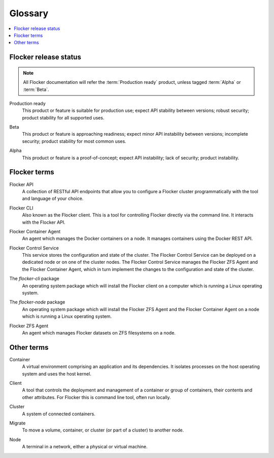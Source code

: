 .. _glossary:

========
Glossary
========

.. contents::
  :local:

Flocker release status
======================

.. note:: All Flocker documentation will refer the :term:`Production ready` product, unless tagged :term:`Alpha` or :term:`Beta`.

.. glossary::

.. _production-ready-definition:

Production ready
   This product or feature is suitable for production use; expect API stability between versions; robust security; product stability for all supported uses.

.. _beta-definition:

Beta
   This product or feature is approaching readiness; expect minor API instability between versions; incomplete security; product stability for most common uses.

.. _alpha-definition:

Alpha
   This product or feature is a proof-of-concept; expect API instability; lack of security; product instability.

Flocker terms
=============

.. _api-definition:

Flocker API
  A collection of RESTful API endpoints that allow you to configure a Flocker cluster programmatically with the tool and language of your choice.

.. _cli-definition:

Flocker CLI
  Also known as the Flocker client.
  This is a tool for controlling Flocker directly via the command line. It interacts with the Flocker API.

.. _container-agent-definition:

Flocker Container Agent
  An agent which manages the Docker containers on a node.
  It manages containers using the Docker REST API.

.. _control-service-definition:

Flocker Control Service
  This service stores the configuration and state of the cluster.
  The Flocker Control Service can be deployed on a dedicated node or on one of the cluster nodes.
  The Flocker Control Service manages the Flocker ZFS Agent and the Flocker Container Agent, which in turn implement the changes to the configuration and state of the cluster.

.. _flocker-cli-definition:

The `flocker-cli` package
  An operating system package which will install the Flocker client on a computer which is running a Linux operating system.

.. _flocker-node-definition:

The `flocker-node` package
  An operating system package which will install the Flocker ZFS Agent and the Flocker Container Agent on a node which is running a Linux operating system.

.. _zfs-agent-definition:

Flocker ZFS Agent
  An agent which manages Flocker datasets on ZFS filesystems on a node.

Other terms
===========

.. _container-definition:

Container
   A virtual environment comprising an application and its dependencies.
   It isolates processes on the host operating system and uses the host kernel.

.. _client-definition:

Client
   A tool that controls the deployment and management of a container or group of containers, their contents and other attributes.
   For Flocker this is command line tool, often run locally.

.. _cluster-definition:

Cluster
   A system of connected containers.

.. _migrate-definition:

Migrate
   To move a volume, container, or cluster (or part of a cluster) to another node.

.. _node-definition:

Node
   A terminal in a network, either a physical or virtual machine.
